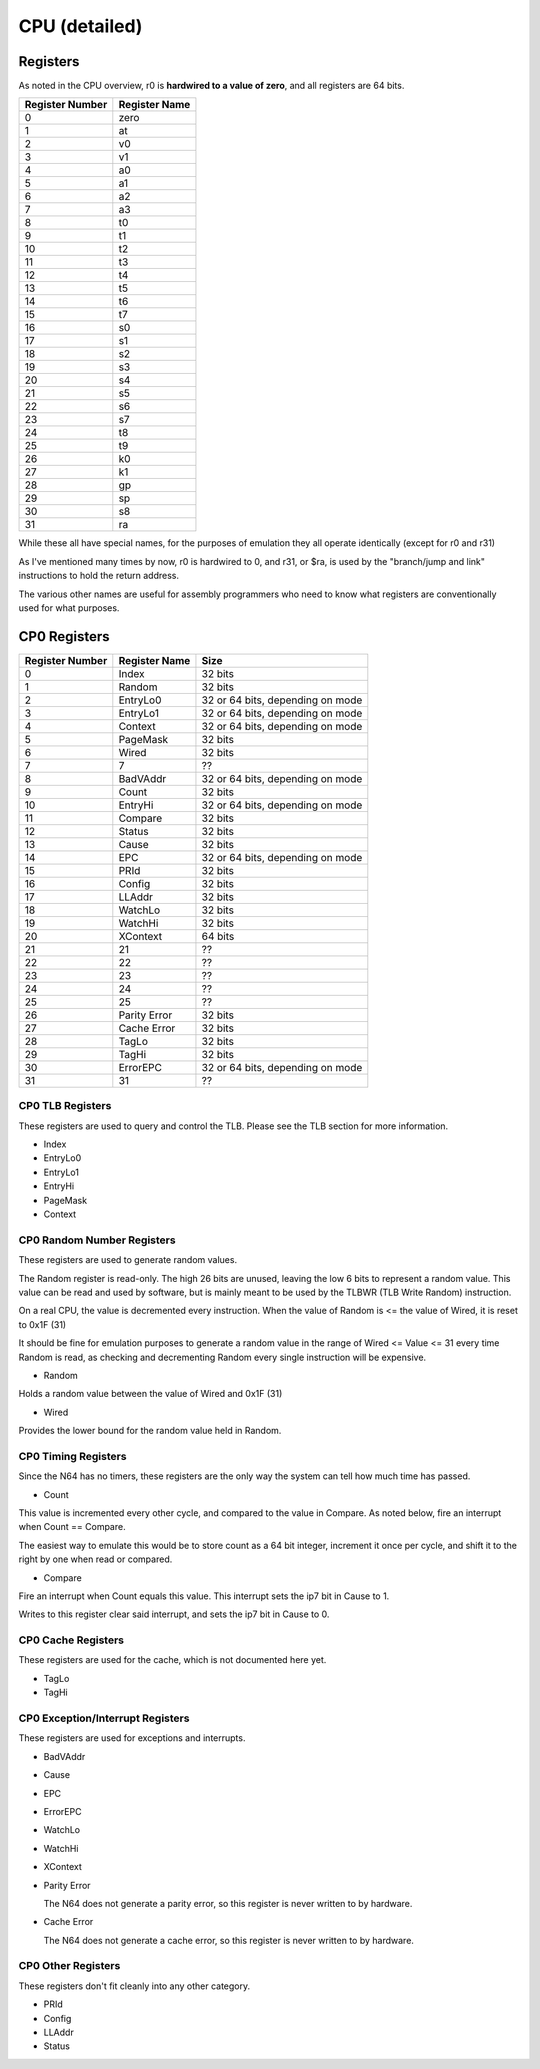 CPU (detailed)
==============


Registers
---------

As noted in the CPU overview, r0 is **hardwired to a value of zero**, and all registers are 64 bits.

+-----------------+---------------+
| Register Number | Register Name |
+=================+===============+
| 0               | zero          |
+-----------------+---------------+
| 1               | at            |
+-----------------+---------------+
| 2               | v0            |
+-----------------+---------------+
| 3               | v1            |
+-----------------+---------------+
| 4               | a0            |
+-----------------+---------------+
| 5               | a1            |
+-----------------+---------------+
| 6               | a2            |
+-----------------+---------------+
| 7               | a3            |
+-----------------+---------------+
| 8               | t0            |
+-----------------+---------------+
| 9               | t1            |
+-----------------+---------------+
| 10              | t2            |
+-----------------+---------------+
| 11              | t3            |
+-----------------+---------------+
| 12              | t4            |
+-----------------+---------------+
| 13              | t5            |
+-----------------+---------------+
| 14              | t6            |
+-----------------+---------------+
| 15              | t7            |
+-----------------+---------------+
| 16              | s0            |
+-----------------+---------------+
| 17              | s1            |
+-----------------+---------------+
| 18              | s2            |
+-----------------+---------------+
| 19              | s3            |
+-----------------+---------------+
| 20              | s4            |
+-----------------+---------------+
| 21              | s5            |
+-----------------+---------------+
| 22              | s6            |
+-----------------+---------------+
| 23              | s7            |
+-----------------+---------------+
| 24              | t8            |
+-----------------+---------------+
| 25              | t9            |
+-----------------+---------------+
| 26              | k0            |
+-----------------+---------------+
| 27              | k1            |
+-----------------+---------------+
| 28              | gp            |
+-----------------+---------------+
| 29              | sp            |
+-----------------+---------------+
| 30              | s8            |
+-----------------+---------------+
| 31              | ra            |
+-----------------+---------------+

While these all have special names, for the purposes of emulation they all operate identically (except for r0 and r31)

As I've mentioned many times by now, r0 is hardwired to 0, and r31, or $ra, is used by the "branch/jump and link" instructions to hold the return address.

The various other names are useful for assembly programmers who need to know what registers are conventionally used for what purposes.

CP0 Registers
-------------

+-----------------+---------------+----------------------------------+
| Register Number | Register Name | Size                             |
+=================+===============+==================================+
| 0               | Index         | 32 bits                          |
+-----------------+---------------+----------------------------------+
| 1               | Random        | 32 bits                          |
+-----------------+---------------+----------------------------------+
| 2               | EntryLo0      | 32 or 64 bits, depending on mode |
+-----------------+---------------+----------------------------------+
| 3               | EntryLo1      | 32 or 64 bits, depending on mode |
+-----------------+---------------+----------------------------------+
| 4               | Context       | 32 or 64 bits, depending on mode |
+-----------------+---------------+----------------------------------+
| 5               | PageMask      | 32 bits                          |
+-----------------+---------------+----------------------------------+
| 6               | Wired         | 32 bits                          |
+-----------------+---------------+----------------------------------+
| 7               | 7             | ??                               |
+-----------------+---------------+----------------------------------+
| 8               | BadVAddr      | 32 or 64 bits, depending on mode |
+-----------------+---------------+----------------------------------+
| 9               | Count         | 32 bits                          |
+-----------------+---------------+----------------------------------+
| 10              | EntryHi       | 32 or 64 bits, depending on mode |
+-----------------+---------------+----------------------------------+
| 11              | Compare       | 32 bits                          |
+-----------------+---------------+----------------------------------+
| 12              | Status        | 32 bits                          |
+-----------------+---------------+----------------------------------+
| 13              | Cause         | 32 bits                          |
+-----------------+---------------+----------------------------------+
| 14              | EPC           | 32 or 64 bits, depending on mode |
+-----------------+---------------+----------------------------------+
| 15              | PRId          | 32 bits                          |
+-----------------+---------------+----------------------------------+
| 16              | Config        | 32 bits                          |
+-----------------+---------------+----------------------------------+
| 17              | LLAddr        | 32 bits                          |
+-----------------+---------------+----------------------------------+
| 18              | WatchLo       | 32 bits                          |
+-----------------+---------------+----------------------------------+
| 19              | WatchHi       | 32 bits                          |
+-----------------+---------------+----------------------------------+
| 20              | XContext      | 64 bits                          |
+-----------------+---------------+----------------------------------+
| 21              | 21            | ??                               |
+-----------------+---------------+----------------------------------+
| 22              | 22            | ??                               |
+-----------------+---------------+----------------------------------+
| 23              | 23            | ??                               |
+-----------------+---------------+----------------------------------+
| 24              | 24            | ??                               |
+-----------------+---------------+----------------------------------+
| 25              | 25            | ??                               |
+-----------------+---------------+----------------------------------+
| 26              | Parity Error  | 32 bits                          |
+-----------------+---------------+----------------------------------+
| 27              | Cache Error   | 32 bits                          |
+-----------------+---------------+----------------------------------+
| 28              | TagLo         | 32 bits                          |
+-----------------+---------------+----------------------------------+
| 29              | TagHi         | 32 bits                          |
+-----------------+---------------+----------------------------------+
| 30              | ErrorEPC      | 32 or 64 bits, depending on mode |
+-----------------+---------------+----------------------------------+
| 31              | 31            | ??                               |
+-----------------+---------------+----------------------------------+

CP0 TLB Registers
^^^^^^^^^^^^^^^^^

These registers are used to query and control the TLB. Please see the TLB section for more information.

* Index
* EntryLo0
* EntryLo1
* EntryHi
* PageMask
* Context

CP0 Random Number Registers
^^^^^^^^^^^^^^^^^^^^^^^^^^^

These registers are used to generate random values.

The Random register is read-only. The high 26 bits are unused, leaving the low 6 bits to represent a random value. This value can be read and used by software, but is mainly meant to be used by the TLBWR (TLB Write Random) instruction.

On a real CPU, the value is decremented every instruction. When the value of Random is <= the value of Wired, it is reset to 0x1F (31)

It should be fine for emulation purposes to generate a random value in the range of Wired <= Value <= 31 every time Random is read, as checking and decrementing Random every single instruction will be expensive.

* Random

Holds a random value between the value of Wired and 0x1F (31)

* Wired

Provides the lower bound for the random value held in Random.

CP0 Timing Registers
^^^^^^^^^^^^^^^^^^^^

Since the N64 has no timers, these registers are the only way the system can tell how much time has passed.

* Count

This value is incremented every other cycle, and compared to the value in Compare. As noted below, fire an interrupt when Count == Compare.

The easiest way to emulate this would be to store count as a 64 bit integer, increment it once per cycle, and shift it to the right by one when read or compared.

* Compare

Fire an interrupt when Count equals this value. This interrupt sets the ip7 bit in Cause to 1.

Writes to this register clear said interrupt, and sets the ip7 bit in Cause to 0.

CP0 Cache Registers
^^^^^^^^^^^^^^^^^^^

These registers are used for the cache, which is not documented here yet.

* TagLo
* TagHi

CP0 Exception/Interrupt Registers
^^^^^^^^^^^^^^^^^^^^^^^^^^^^^^^^^

These registers are used for exceptions and interrupts.

* BadVAddr
* Cause
* EPC
* ErrorEPC
* WatchLo
* WatchHi
* XContext
* Parity Error

  The N64 does not generate a parity error, so this register is never written to by hardware.

* Cache Error

  The N64 does not generate a cache error, so this register is never written to by hardware.

CP0 Other Registers
^^^^^^^^^^^^^^^^^^^

These registers don't fit cleanly into any other category.

* PRId
* Config
* LLAddr
* Status
